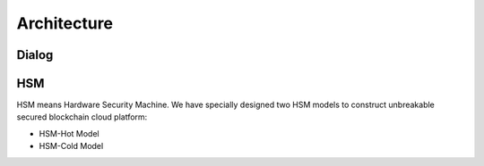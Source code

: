 .. _architecture:

********************************************************************************
Architecture
********************************************************************************

Dialog
================================================================================

..  image:: ../img/chaincloud-architecture.jpg
   :height: 682px
   :width: 612px
   :scale: 100%
   :alt: chaincloud-architecture
   :align: center

HSM
===============================================================================

HSM means Hardware Security Machine. We have specially designed two HSM models to construct unbreakable secured blockchain cloud platform:

* HSM-Hot Model

* HSM-Cold Model


